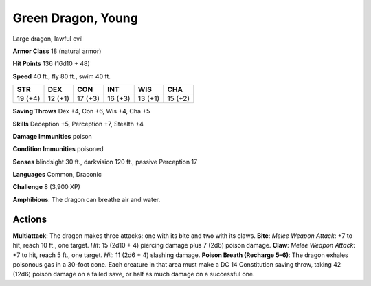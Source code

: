 
.. _srd:green-dragon-young:

Green Dragon, Young
-------------------

Large dragon, lawful evil

**Armor Class** 18 (natural armor)

**Hit Points** 136 (16d10 + 48)

**Speed** 40 ft., fly 80 ft., swim 40 ft.

+-----------+-----------+-----------+-----------+-----------+-----------+
| STR       | DEX       | CON       | INT       | WIS       | CHA       |
+===========+===========+===========+===========+===========+===========+
| 19 (+4)   | 12 (+1)   | 17 (+3)   | 16 (+3)   | 13 (+1)   | 15 (+2)   |
+-----------+-----------+-----------+-----------+-----------+-----------+

**Saving Throws** Dex +4, Con +6, Wis +4, Cha +5

**Skills** Deception +5, Perception +7, Stealth +4

**Damage Immunities** poison

**Condition Immunities** poisoned

**Senses** blindsight 30 ft., darkvision 120 ft., passive Perception 17

**Languages** Common, Draconic

**Challenge** 8 (3,900 XP)

**Amphibious**: The dragon can breathe air and water.

Actions
~~~~~~~~~~~~~~~~~~~~~~~~~~~~~~~~~

**Multiattack**: The dragon makes three attacks: one with its bite and
two with its claws. **Bite**: *Melee Weapon Attack*: +7 to hit, reach 10
ft., one target. *Hit*: 15 (2d10 + 4) piercing damage plus 7 (2d6)
poison damage. **Claw**: *Melee Weapon Attack*: +7 to hit, reach 5 ft.,
one target. *Hit*: 11 (2d6 + 4) slashing damage. **Poison Breath
(Recharge 5–6)**: The dragon exhales poisonous gas in a 30-foot cone.
Each creature in that area must make a DC 14 Constitution saving throw,
taking 42 (12d6) poison damage on a failed save, or half as much damage
on a successful one.
